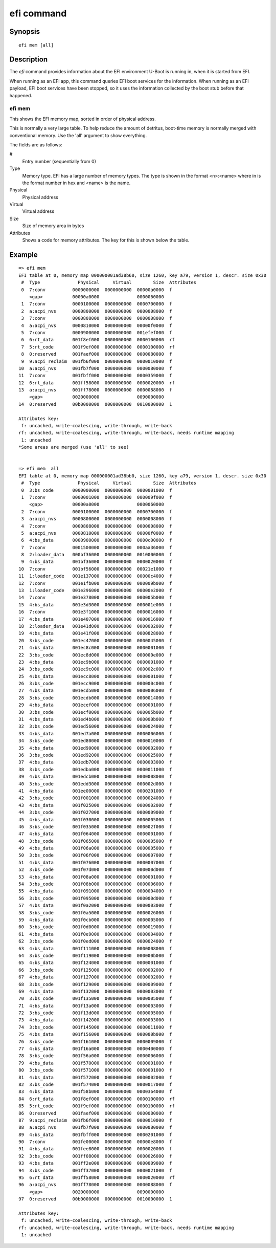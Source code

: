 .. SPDX-License-Identifier: GPL-2.0+
.. Copyright 2020, Heinrich Schuchardt <xypron.glpk@gmx.de>

efi command
===========

Synopsis
--------

::

    efi mem [all]

Description
-----------

The *efi* command provides information about the EFI environment U-Boot is
running in, when it is started from EFI.

When running as an EFI app, this command queries EFI boot services for the
information. When running as an EFI payload, EFI boot services have been
stopped, so it uses the information collected by the boot stub before that
happened.

efi mem
~~~~~~~

This shows the EFI memory map, sorted in order of physical address.

This is normally a very large table. To help reduce the amount of detritus,
boot-time memory is normally merged with conventional memory. Use the 'all'
argument to show everything.

The fields are as follows:

#
    Entry number (sequentially from 0)

Type
    Memory type. EFI has a large number of memory types. The type is shown in
    the format <n>:<name> where in is the format number in hex and <name> is the
    name.

Physical
    Physical address

Virtual
    Virtual address

Size
    Size of memory area in bytes

Attributes
    Shows a code for memory attributes. The key for this is shown below the
    table.

Example
-------

::

    => efi mem
    EFI table at 0, memory map 000000001ad38b60, size 1260, key a79, version 1, descr. size 0x30
     #  Type              Physical     Virtual        Size  Attributes
     0  7:conv          0000000000  0000000000  00000a0000  f
        <gap>           00000a0000              0000060000
     1  7:conv          0000100000  0000000000  0000700000  f
     2  a:acpi_nvs      0000800000  0000000000  0000008000  f
     3  7:conv          0000808000  0000000000  0000008000  f
     4  a:acpi_nvs      0000810000  0000000000  00000f0000  f
     5  7:conv          0000900000  0000000000  001efef000  f
     6  6:rt_data       001f8ef000  0000000000  0000100000  rf
     7  5:rt_code       001f9ef000  0000000000  0000100000  rf
     8  0:reserved      001faef000  0000000000  0000080000  f
     9  9:acpi_reclaim  001fb6f000  0000000000  0000010000  f
    10  a:acpi_nvs      001fb7f000  0000000000  0000080000  f
    11  7:conv          001fbff000  0000000000  0000359000  f
    12  6:rt_data       001ff58000  0000000000  0000020000  rf
    13  a:acpi_nvs      001ff78000  0000000000  0000088000  f
        <gap>           0020000000              0090000000
    14  0:reserved      00b0000000  0000000000  0010000000  1

    Attributes key:
     f: uncached, write-coalescing, write-through, write-back
    rf: uncached, write-coalescing, write-through, write-back, needs runtime mapping
     1: uncached
    *Some areas are merged (use 'all' to see)


    => efi mem  all
    EFI table at 0, memory map 000000001ad38bb0, size 1260, key a79, version 1, descr. size 0x30
     #  Type              Physical     Virtual        Size  Attributes
     0  3:bs_code       0000000000  0000000000  0000001000  f
     1  7:conv          0000001000  0000000000  000009f000  f
        <gap>           00000a0000              0000060000
     2  7:conv          0000100000  0000000000  0000700000  f
     3  a:acpi_nvs      0000800000  0000000000  0000008000  f
     4  7:conv          0000808000  0000000000  0000008000  f
     5  a:acpi_nvs      0000810000  0000000000  00000f0000  f
     6  4:bs_data       0000900000  0000000000  0000c00000  f
     7  7:conv          0001500000  0000000000  000aa36000  f
     8  2:loader_data   000bf36000  0000000000  0010000000  f
     9  4:bs_data       001bf36000  0000000000  0000020000  f
    10  7:conv          001bf56000  0000000000  00021e1000  f
    11  1:loader_code   001e137000  0000000000  00000c4000  f
    12  7:conv          001e1fb000  0000000000  000009b000  f
    13  1:loader_code   001e296000  0000000000  00000e2000  f
    14  7:conv          001e378000  0000000000  000005b000  f
    15  4:bs_data       001e3d3000  0000000000  000001e000  f
    16  7:conv          001e3f1000  0000000000  0000016000  f
    17  4:bs_data       001e407000  0000000000  0000016000  f
    18  2:loader_data   001e41d000  0000000000  0000002000  f
    19  4:bs_data       001e41f000  0000000000  0000828000  f
    20  3:bs_code       001ec47000  0000000000  0000045000  f
    21  4:bs_data       001ec8c000  0000000000  0000001000  f
    22  3:bs_code       001ec8d000  0000000000  000000e000  f
    23  4:bs_data       001ec9b000  0000000000  0000001000  f
    24  3:bs_code       001ec9c000  0000000000  000002c000  f
    25  4:bs_data       001ecc8000  0000000000  0000001000  f
    26  3:bs_code       001ecc9000  0000000000  000000c000  f
    27  4:bs_data       001ecd5000  0000000000  0000006000  f
    28  3:bs_code       001ecdb000  0000000000  0000014000  f
    29  4:bs_data       001ecef000  0000000000  0000001000  f
    30  3:bs_code       001ecf0000  0000000000  000005b000  f
    31  4:bs_data       001ed4b000  0000000000  000000b000  f
    32  3:bs_code       001ed56000  0000000000  0000024000  f
    33  4:bs_data       001ed7a000  0000000000  0000006000  f
    34  3:bs_code       001ed80000  0000000000  0000010000  f
    35  4:bs_data       001ed90000  0000000000  0000002000  f
    36  3:bs_code       001ed92000  0000000000  0000025000  f
    37  4:bs_data       001edb7000  0000000000  0000003000  f
    38  3:bs_code       001edba000  0000000000  0000011000  f
    39  4:bs_data       001edcb000  0000000000  0000008000  f
    40  3:bs_code       001edd3000  0000000000  000002d000  f
    41  4:bs_data       001ee00000  0000000000  0000201000  f
    42  3:bs_code       001f001000  0000000000  0000024000  f
    43  4:bs_data       001f025000  0000000000  0000002000  f
    44  3:bs_code       001f027000  0000000000  0000009000  f
    45  4:bs_data       001f030000  0000000000  0000005000  f
    46  3:bs_code       001f035000  0000000000  000002f000  f
    47  4:bs_data       001f064000  0000000000  0000001000  f
    48  3:bs_code       001f065000  0000000000  0000005000  f
    49  4:bs_data       001f06a000  0000000000  0000005000  f
    50  3:bs_code       001f06f000  0000000000  0000007000  f
    51  4:bs_data       001f076000  0000000000  0000007000  f
    52  3:bs_code       001f07d000  0000000000  000000d000  f
    53  4:bs_data       001f08a000  0000000000  0000001000  f
    54  3:bs_code       001f08b000  0000000000  0000006000  f
    55  4:bs_data       001f091000  0000000000  0000004000  f
    56  3:bs_code       001f095000  0000000000  000000d000  f
    57  4:bs_data       001f0a2000  0000000000  0000003000  f
    58  3:bs_code       001f0a5000  0000000000  0000026000  f
    59  4:bs_data       001f0cb000  0000000000  0000005000  f
    60  3:bs_code       001f0d0000  0000000000  0000019000  f
    61  4:bs_data       001f0e9000  0000000000  0000004000  f
    62  3:bs_code       001f0ed000  0000000000  0000024000  f
    63  4:bs_data       001f111000  0000000000  0000008000  f
    64  3:bs_code       001f119000  0000000000  000000b000  f
    65  4:bs_data       001f124000  0000000000  0000001000  f
    66  3:bs_code       001f125000  0000000000  0000002000  f
    67  4:bs_data       001f127000  0000000000  0000002000  f
    68  3:bs_code       001f129000  0000000000  0000009000  f
    69  4:bs_data       001f132000  0000000000  0000003000  f
    70  3:bs_code       001f135000  0000000000  0000005000  f
    71  4:bs_data       001f13a000  0000000000  0000003000  f
    72  3:bs_code       001f13d000  0000000000  0000005000  f
    73  4:bs_data       001f142000  0000000000  0000003000  f
    74  3:bs_code       001f145000  0000000000  0000011000  f
    75  4:bs_data       001f156000  0000000000  000000b000  f
    76  3:bs_code       001f161000  0000000000  0000009000  f
    77  4:bs_data       001f16a000  0000000000  0000400000  f
    78  3:bs_code       001f56a000  0000000000  0000006000  f
    79  4:bs_data       001f570000  0000000000  0000001000  f
    80  3:bs_code       001f571000  0000000000  0000001000  f
    81  4:bs_data       001f572000  0000000000  0000002000  f
    82  3:bs_code       001f574000  0000000000  0000017000  f
    83  4:bs_data       001f58b000  0000000000  0000364000  f
    84  6:rt_data       001f8ef000  0000000000  0000100000  rf
    85  5:rt_code       001f9ef000  0000000000  0000100000  rf
    86  0:reserved      001faef000  0000000000  0000080000  f
    87  9:acpi_reclaim  001fb6f000  0000000000  0000010000  f
    88  a:acpi_nvs      001fb7f000  0000000000  0000080000  f
    89  4:bs_data       001fbff000  0000000000  0000201000  f
    90  7:conv          001fe00000  0000000000  00000e8000  f
    91  4:bs_data       001fee8000  0000000000  0000020000  f
    92  3:bs_code       001ff08000  0000000000  0000026000  f
    93  4:bs_data       001ff2e000  0000000000  0000009000  f
    94  3:bs_code       001ff37000  0000000000  0000021000  f
    95  6:rt_data       001ff58000  0000000000  0000020000  rf
    96  a:acpi_nvs      001ff78000  0000000000  0000088000  f
        <gap>           0020000000              0090000000
    97  0:reserved      00b0000000  0000000000  0010000000  1

    Attributes key:
     f: uncached, write-coalescing, write-through, write-back
    rf: uncached, write-coalescing, write-through, write-back, needs runtime mapping
     1: uncached

